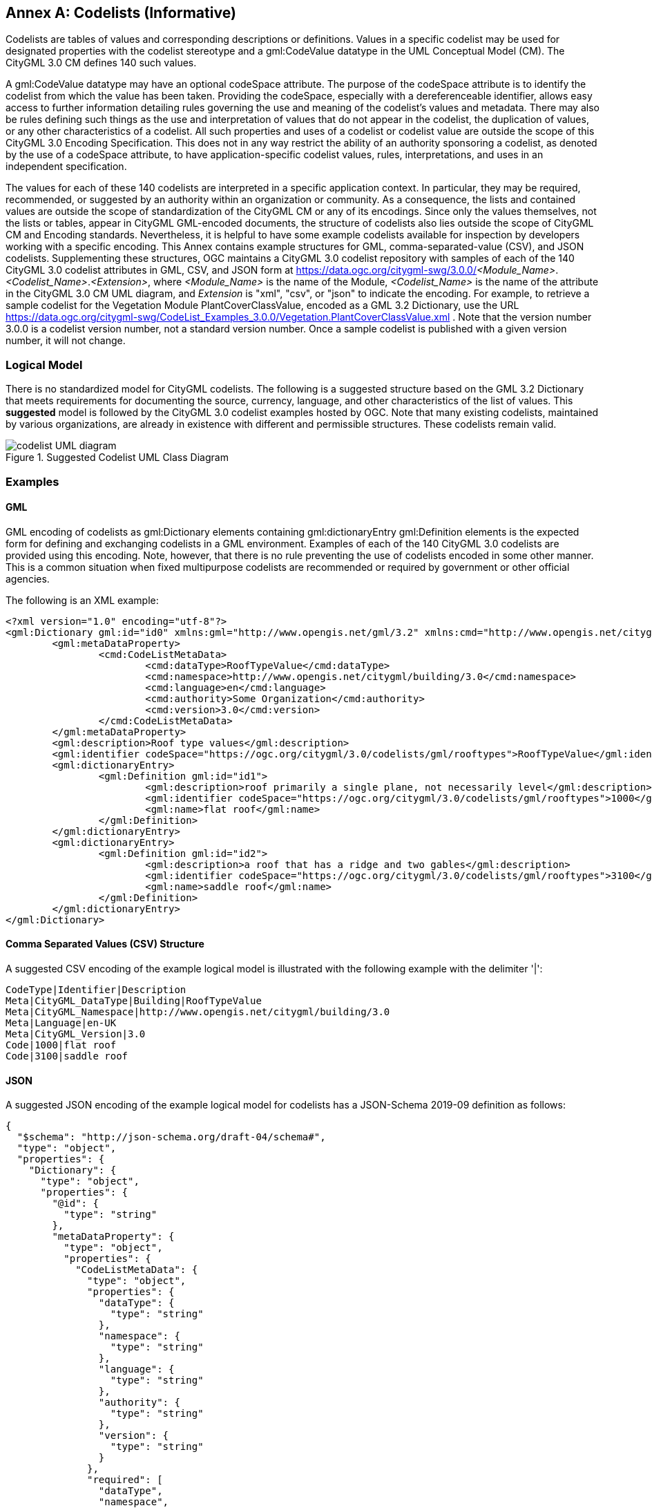 [appendix]
:appendix-caption: Annex

[[annex-codelist-usage]]
== Codelists (Informative)

Codelists are tables of values and corresponding descriptions or definitions. Values in a specific codelist may be used for designated properties with the codelist stereotype and a gml:CodeValue datatype in the UML Conceptual Model (CM). The CityGML 3.0 CM defines 140 such values.

A gml:CodeValue datatype may have an optional codeSpace attribute. The purpose of the codeSpace attribute is to identify the codelist from which the value has been taken. Providing the codeSpace, especially with a dereferenceable identifier, allows easy access to further information detailing rules governing the use and meaning of the codelist's values and metadata. There may also be rules defining such things as the use and interpretation of values that do not appear in the codelist, the duplication of values, or any other characteristics of a codelist. All such properties and uses of a codelist or codelist value are outside the scope of this CityGML 3.0 Encoding Specification. This does not in any way restrict the ability of an authority sponsoring a codelist, as denoted by the use of a codeSpace attribute, to have application-specific codelist values, rules, interpretations, and uses in an independent specification.

The values for each of these 140 codelists are interpreted in a specific application context. In particular, they may be required, recommended, or suggested by an authority within an organization or community. As a consequence, the lists and contained values are outside the scope of standardization of the CityGML CM or any of its encodings. Since only the values themselves, not the lists or tables, appear in CityGML GML-encoded documents, the structure of codelists also lies outside the scope of CityGML CM and Encoding standards. Nevertheless, it is helpful to have some example codelists available for inspection by developers working with a specific encoding. This Annex contains example structures for GML, comma-separated-value (CSV), and JSON codelists. Supplementing these structures, OGC maintains a CityGML 3.0 codelist repository with samples of each of the 140 CityGML 3.0 codelist attributes in GML, CSV, and JSON form at https://data.ogc.org/citygml-swg/3.0.0/_<Module_Name>_._<Codelist_Name>_._<Extension>_,  where _<Module_Name>_ is the name of the Module,  _<Codelist_Name>_ is the name of the attribute in the CityGML 3.0 CM UML diagram, and _Extension_ is "xml", "csv", or "json" to indicate the encoding. For example, to retrieve a sample codelist for the Vegetation Module PlantCoverClassValue, encoded as a GML 3.2 Dictionary, use the URL https://data.ogc.org/citygml-swg/CodeList_Examples_3.0.0/Vegetation.PlantCoverClassValue.xml . Note that the version number 3.0.0 is a codelist version number, not a standard version number. Once a sample codelist is published with a given version number, it will not change.

=== Logical Model

There is no standardized model for CityGML codelists. The following is a suggested structure based on the GML 3.2 Dictionary that meets requirements for documenting the source, currency, language, and other characteristics of the list of values. This *suggested* model is followed by the CityGML 3.0 codelist examples hosted by OGC. Note that many existing codelists, maintained by various organizations, are already in existence with different and permissible structures. These codelists remain valid.

[[codelist_uml]]
.Suggested Codelist UML Class Diagram
image::images/Codelist_UML.PNG[codelist UML diagram,align="center"]


=== Examples

==== GML

GML encoding of codelists as gml:Dictionary elements containing gml:dictionaryEntry gml:Definition elements is the expected form for defining and exchanging codelists in a GML environment. Examples of each of the 140 CityGML 3.0 codelists are provided using this encoding. Note, however, that there is no rule preventing the use of codelists encoded in some other manner. This is a common situation when fixed multipurpose codelists are recommended or required by government or other official agencies.


The following is an XML example:

----
<?xml version="1.0" encoding="utf-8"?>
<gml:Dictionary gml:id="id0" xmlns:gml="http://www.opengis.net/gml/3.2" xmlns:cmd="http://www.opengis.net/citygml/codelist-metadata">
	<gml:metaDataProperty>
		<cmd:CodeListMetaData>
			<cmd:dataType>RoofTypeValue</cmd:dataType>
			<cmd:namespace>http://www.opengis.net/citygml/building/3.0</cmd:namespace>
			<cmd:language>en</cmd:language>
			<cmd:authority>Some Organization</cmd:authority>
			<cmd:version>3.0</cmd:version>
		</cmd:CodeListMetaData>
	</gml:metaDataProperty>
	<gml:description>Roof type values</gml:description>
	<gml:identifier codeSpace="https://ogc.org/citygml/3.0/codelists/gml/rooftypes">RoofTypeValue</gml:identifier>
	<gml:dictionaryEntry>
		<gml:Definition gml:id="id1">
			<gml:description>roof primarily a single plane, not necessarily level</gml:description>
			<gml:identifier codeSpace="https://ogc.org/citygml/3.0/codelists/gml/rooftypes">1000</gml:identifier>
			<gml:name>flat roof</gml:name>
		</gml:Definition>
	</gml:dictionaryEntry>
	<gml:dictionaryEntry>
		<gml:Definition gml:id="id2">
			<gml:description>a roof that has a ridge and two gables</gml:description>
			<gml:identifier codeSpace="https://ogc.org/citygml/3.0/codelists/gml/rooftypes">3100</gml:identifier>
			<gml:name>saddle roof</gml:name>
		</gml:Definition>
	</gml:dictionaryEntry>
</gml:Dictionary>

----

==== Comma Separated Values (CSV) Structure

A suggested CSV encoding of the example logical model is illustrated with the following example with the delimiter '|':

----
CodeType|Identifier|Description
Meta|CityGML_DataType|Building|RoofTypeValue
Meta|CityGML_Namespace|http://www.opengis.net/citygml/building/3.0		
Meta|Language|en-UK
Meta|CityGML_Version|3.0		
Code|1000|flat roof
Code|3100|saddle roof
----

==== JSON


A suggested JSON encoding of the example logical model for codelists has a JSON-Schema 2019-09 definition as follows:

----
{
  "$schema": "http://json-schema.org/draft-04/schema#",
  "type": "object",
  "properties": {
    "Dictionary": {
      "type": "object",
      "properties": {
        "@id": {
          "type": "string"
        },
        "metaDataProperty": {
          "type": "object",
          "properties": {
            "CodeListMetaData": {
              "type": "object",
              "properties": {
                "dataType": {
                  "type": "string"
                },
                "namespace": {
                  "type": "string"
                },
                "language": {
                  "type": "string"
                },
                "authority": {
                  "type": "string"
                },
                "version": {
                  "type": "string"
                }
              },
              "required": [
                "dataType",
                "namespace",
                "language",
                "authority",
                "version"
              ]
            }
          },
          "required": [
            "CodeListMetaData"
          ]
        },
        "description": {
          "type": "string"
        },
        "identifier": {
          "type": "object",
          "properties": {
            "@codeSpace": {
              "type": "string"
            },
            "#text": {
              "type": "string"
            }
          },
          "required": [
            "@codeSpace",
            "#text"
          ]
        },
        "dictionaryEntry": {
          "type": "array",
          "items": [
            {
              "type": "object",
              "properties": {
                "Definition": {
                  "type": "object",
                  "properties": {
                    "@id": {
                      "type": "string"
                    },
                    "description": {
                      "type": "string"
                    },
                    "identifier": {
                      "type": "object",
                      "properties": {
                        "@codeSpace": {
                          "type": "string"
                        },
                        "#text": {
                          "type": "string"
                        }
                      },
                      "required": [
                        "@codeSpace",
                        "#text"
                      ]
                    },
                    "name": {
                      "type": "string"
                    }
                  },
                  "required": [
                    "@id",
                    "description",
                    "identifier",
                    "name"
                  ]
                }
              },
              "required": [
                "Definition"
              ]
            },
            {
              "type": "object",
              "properties": {
                "Definition": {
                  "type": "object",
                  "properties": {
                    "@id": {
                      "type": "string"
                    },
                    "description": {
                      "type": "string"
                    },
                    "identifier": {
                      "type": "object",
                      "properties": {
                        "@codeSpace": {
                          "type": "string"
                        },
                        "#text": {
                          "type": "string"
                        }
                      },
                      "required": [
                        "@codeSpace",
                        "#text"
                      ]
                    },
                    "name": {
                      "type": "string"
                    }
                  },
                  "required": [
                    "@id",
                    "description",
                    "identifier",
                    "name"
                  ]
                }
              },
              "required": [
                "Definition"
              ]
            }
          ]
        }
      },
      "required": [
        "@id",
        "metaDataProperty",
        "description",
        "identifier",
        "dictionaryEntry"
      ]
    }
  },
  "required": [
    "Dictionary"
  ]
}
----

The following is the previous example in the suggested JSON encoding:

----
{
   "Dictionary": {
      "@id": "roofTypes",
      "metaDataProperty": {
         "CodeListMetaData": {
            "dataType": "RoofTypeValue",
            "namespace": "http://www.opengis.net/citygml/building/3.0",
            "language": "en",
            "authority": "Some Organization",
            "version": "3.0"
         }
      },
      "description": "Roof type values",
      "identifier": {
         "@codeSpace": "https://ogc.org/citygml/3.0/codelists/gml/rooftypes",
         "#text": "RoofTypeValue"
      },
      "dictionaryEntry": [
         {
            "Definition": {
               "@id": "id1",
               "description": "roof primarily a single plane, not necessarily level",
               "identifier": {
                  "@codeSpace": "https://ogc.org/citygml/3.0/codelists/gml/rooftypes",
                  "#text": "1000"
               },
               "name": "flat roof"
            }
         },
         {
            "Definition": {
               "@id": "id2",
               "description": "a roof that has a ridge and two gables",
               "identifier": {
                  "@codeSpace": "https://ogc.org/citygml/3.0/codelists/gml/rooftypes",
                  "#text": "3100"
               },
               "name": "saddle roof"
            }
         }
      ]
   }
}
----
